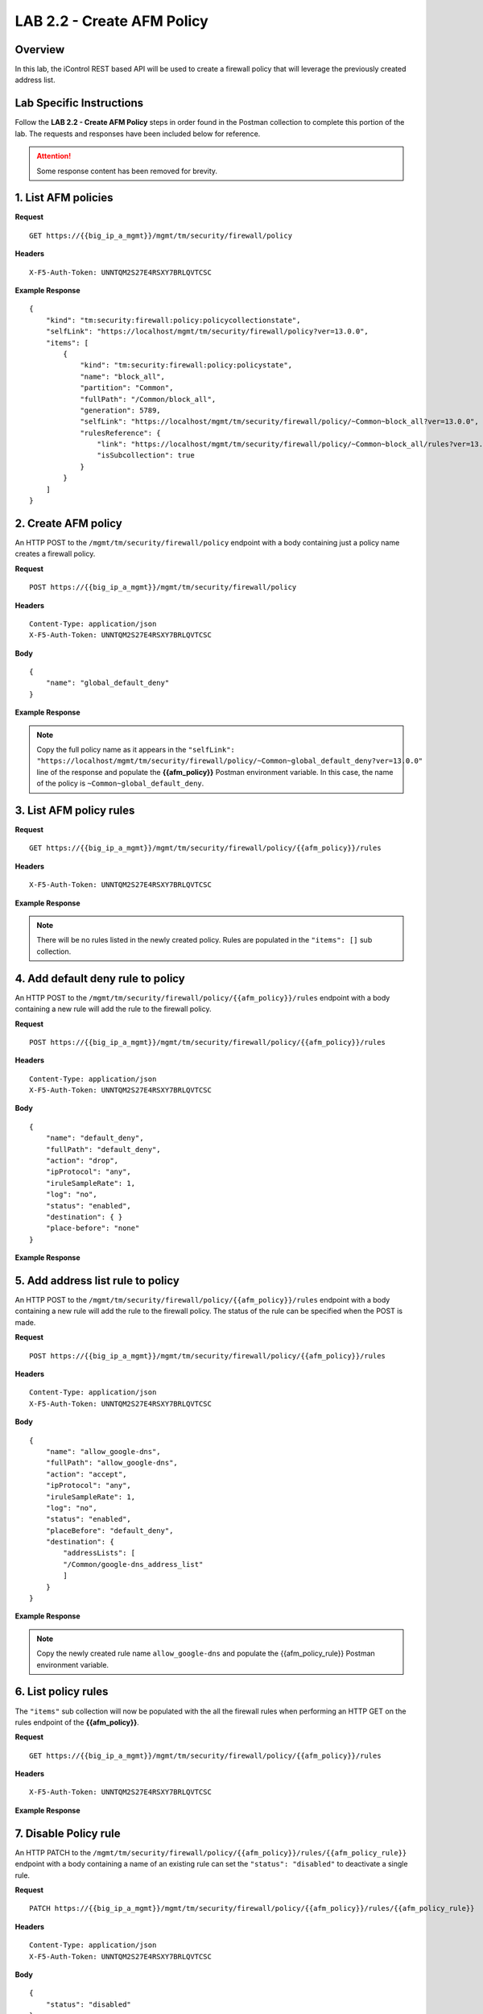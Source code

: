 LAB 2.2 - Create AFM Policy
============================

Overview
---------

In this lab, the iControl REST based API will be used to create a firewall policy that will leverage the previously created address list.

Lab Specific Instructions
--------------------------

Follow the **LAB 2.2 - Create AFM Policy** steps in order found in the Postman collection to complete this portion of the lab.  The requests and responses have been included below for reference.

.. attention:: Some response content has been removed for brevity.

1. List AFM policies
---------------------

**Request**

::

    GET https://{{big_ip_a_mgmt}}/mgmt/tm/security/firewall/policy

**Headers**

:: 

    X-F5-Auth-Token: UNNTQM2S27E4RSXY7BRLQVTCSC

**Example Response**

::

    {
        "kind": "tm:security:firewall:policy:policycollectionstate",
        "selfLink": "https://localhost/mgmt/tm/security/firewall/policy?ver=13.0.0",
        "items": [
            {
                "kind": "tm:security:firewall:policy:policystate",
                "name": "block_all",
                "partition": "Common",
                "fullPath": "/Common/block_all",
                "generation": 5789,
                "selfLink": "https://localhost/mgmt/tm/security/firewall/policy/~Common~block_all?ver=13.0.0",
                "rulesReference": {
                    "link": "https://localhost/mgmt/tm/security/firewall/policy/~Common~block_all/rules?ver=13.0.0",
                    "isSubcollection": true
                }
            }
        ]
    }

2. Create AFM policy
---------------------

An HTTP POST to the ``/mgmt/tm/security/firewall/policy`` endpoint with a body containing just a policy name creates a firewall policy.

**Request**

::

    POST https://{{big_ip_a_mgmt}}/mgmt/tm/security/firewall/policy

**Headers**

:: 

    Content-Type: application/json
    X-F5-Auth-Token: UNNTQM2S27E4RSXY7BRLQVTCSC

**Body**

::

    {
        "name": "global_default_deny"
    }

**Example Response**

.. note:: Copy the full policy name as it appears in the ``"selfLink": "https://localhost/mgmt/tm/security/firewall/policy/~Common~global_default_deny?ver=13.0.0"`` line of the response and populate the **{{afm_policy}}** Postman environment variable.  In this case, the name of the policy is ``~Common~global_default_deny``.

.. code-block:: rest
    :emphasize-lines: 3, 7

    {
        "kind": "tm:security:firewall:policy:policystate",
        "name": "global_default_deny",
        "partition": "Common",
        "fullPath": "/Common/global_default_deny",
        "generation": 11451,
        "selfLink": "https://localhost/mgmt/tm/security/firewall/policy/~Common~global_default_deny?ver=13.0.0",
        "rulesReference": {
            "link": "https://localhost/mgmt/tm/security/firewall/policy/~Common~global_default_deny/rules?ver=13.0.0",
            "isSubcollection": true
        }
    }

3. List AFM policy rules
-------------------------

**Request**

::

    GET https://{{big_ip_a_mgmt}}/mgmt/tm/security/firewall/policy/{{afm_policy}}/rules

**Headers**

:: 

    X-F5-Auth-Token: UNNTQM2S27E4RSXY7BRLQVTCSC

**Example Response**

.. note:: There will be no rules listed in the newly created policy.  Rules are populated in the ``"items": []`` sub collection.

.. code-block:: rest
    :emphasize-lines: 4

    {
        "kind": "tm:security:firewall:policy:rules:rulescollectionstate",
        "selfLink": "https://localhost/mgmt/tm/security/firewall/policy/~Common~global_default_deny/rules?ver=13.0.0",
        "items": []
    }

4. Add default deny rule to policy
-----------------------------------

An HTTP POST to the ``/mgmt/tm/security/firewall/policy/{{afm_policy}}/rules`` endpoint with a body containing a new rule will add the rule to the firewall policy.

**Request**

::

    POST https://{{big_ip_a_mgmt}}/mgmt/tm/security/firewall/policy/{{afm_policy}}/rules

**Headers**

:: 

    Content-Type: application/json
    X-F5-Auth-Token: UNNTQM2S27E4RSXY7BRLQVTCSC

**Body**

::

    {
        "name": "default_deny",
        "fullPath": "default_deny",
        "action": "drop",
        "ipProtocol": "any",
        "iruleSampleRate": 1,
        "log": "no",
        "status": "enabled",
        "destination": { }
        "place-before": "none"
    }

**Example Response**

.. code-block:: rest
    :emphasize-lines: 3-4, 7-12

    {
        "kind": "tm:security:firewall:policy:rules:rulesstate",
        "name": "default_deny",
        "fullPath": "default_deny",
        "generation": 11464,
        "selfLink": "https://localhost/mgmt/tm/security/firewall/policy/~Common~global_default_deny/rules/default_deny?ver=13.0.0",
        "action": "drop",
        "ipProtocol": "any",
        "iruleSampleRate": 1,
        "log": "no",
        "status": "enabled",
        "destination": {},
        "source": {
            "identity": {}
        }
    }

5. Add address list rule to policy
-----------------------------------

An HTTP POST to the ``/mgmt/tm/security/firewall/policy/{{afm_policy}}/rules`` endpoint with a body containing a new rule will add the rule to the firewall policy.  The status of the rule can be specified when the POST is made.

**Request**

::

    POST https://{{big_ip_a_mgmt}}/mgmt/tm/security/firewall/policy/{{afm_policy}}/rules

**Headers**

:: 

    Content-Type: application/json
    X-F5-Auth-Token: UNNTQM2S27E4RSXY7BRLQVTCSC

**Body**

::

    {
        "name": "allow_google-dns",
        "fullPath": "allow_google-dns",
        "action": "accept",
        "ipProtocol": "any",
        "iruleSampleRate": 1,
        "log": "no",
        "status": "enabled",
        "placeBefore": "default_deny",
        "destination": {
            "addressLists": [
            "/Common/google-dns_address_list"
            ]
        }
    }

**Example Response**

.. note:: Copy the newly created rule name ``allow_google-dns`` and populate the {{afm_policy_rule}} Postman environment variable.

.. code-block:: rest
    :emphasize-lines: 3-4, 7-21

    {
        "kind": "tm:security:firewall:policy:rules:rulesstate",
        "name": "allow_google-dns",
        "fullPath": "allow_google-dns",
        "generation": 13210,
        "selfLink": "https://localhost/mgmt/tm/security/firewall/policy/~Common~global_default_deny/rules/allow_google-dns?ver=13.0.0",
        "action": "accept",
        "ipProtocol": "any",
        "iruleSampleRate": 1,
        "log": "no",
        "status": "enabled",
        "destination": {
            "addressLists": [
            "/Common/google-dns_address_list"
            ],
            "addressListsReference": [
            {
                "link": "https://localhost/mgmt/tm/security/firewall/address-list/~Common~allow_google-dns?ver=13.0.0"
            }
            ]
        },
        "source": {
            "identity": {}
        }
    }

6. List policy rules
---------------------

The ``"items"`` sub collection will now be populated with the all the firewall rules when performing an HTTP GET on the rules endpoint of the **{{afm_policy}}**.

**Request**

::

    GET https://{{big_ip_a_mgmt}}/mgmt/tm/security/firewall/policy/{{afm_policy}}/rules

**Headers**

:: 

    X-F5-Auth-Token: UNNTQM2S27E4RSXY7BRLQVTCSC

**Example Response**

.. code-block:: rest
    :emphasize-lines: 7

    {
        "kind": "tm:security:firewall:policy:rules:rulescollectionstate",
        "selfLink": "https://localhost/mgmt/tm/security/firewall/policy/~Common~global_default_deny/rules?ver=13.0.0",
        "items": [
            {
                    "kind": "tm:security:firewall:policy:rules:rulesstate",
                    "name": "allow_google-dns",
                    "fullPath": "allow_google-dns",
                    "generation": 11483,
                    "selfLink": "https://localhost/mgmt/tm/security/firewall/policy/~Common~global_default_deny/rules/allow_google-dns?ver=13.0.0",
                    "action": "accept",
                    "ipProtocol": "any",
                    "iruleSampleRate": 1,
                    "log": "yes",
                    "status": "enabled",
                    "destination": {
                        "addressLists": [
                        "/Common/google-dns_address_list"
                        ],
                        "addressListsReference": [
                        {
                            "link": "https://localhost/mgmt/tm/security/firewall/address-list/~Common~google-dns_address_list?ver=13.0.0"
                        }
                        ]
                    },
                    "source": {
                        "identity": {}
                    }
                },
                {
                    "kind": "tm:security:firewall:policy:rules:rulesstate",
                    "name": "default_deny",
                    "fullPath": "default_deny",
                    "generation": 11464,
                    "selfLink": "https://localhost/mgmt/tm/security/firewall/policy/~Common~global_default_deny/rules/default_deny?ver=13.0.0",
                    "action": "drop",
                    "ipProtocol": "any",
                    "iruleSampleRate": 1,
                    "log": "no",
                    "status": "enabled",
                    "destination": {},
                    "source": {
                        "identity": {}
                }
            }
        ]
    }

7. Disable Policy rule
-----------------------

An HTTP PATCH to the ``/mgmt/tm/security/firewall/policy/{{afm_policy}}/rules/{{afm_policy_rule}}`` endpoint with a body containing a name of an existing rule can set the ``"status": "disabled"`` to deactivate a single rule.

**Request**

::

    PATCH https://{{big_ip_a_mgmt}}/mgmt/tm/security/firewall/policy/{{afm_policy}}/rules/{{afm_policy_rule}}

**Headers**

:: 

    Content-Type: application/json
    X-F5-Auth-Token: UNNTQM2S27E4RSXY7BRLQVTCSC

**Body**

::

    {
        "status": "disabled"
    }

**Example Response**

.. code-block:: rest
    :emphasize-lines: 11

    {
        "kind": "tm:security:firewall:policy:rules:rulesstate",
        "name": "allow_google-dns",
        "fullPath": "allow_google-dns",
        "generation": 11470,
        "selfLink": "https://localhost/mgmt/tm/security/firewall/policy/~Common~global_default_deny/rules/allow_google-dns?ver=13.0.0",
        "action": "accept",
        "ipProtocol": "any",
        "iruleSampleRate": 1,
        "log": "no",
        "status": "disabled",
        "destination": {
            "addressLists": [
                "/Common/google-dns_address_list"
            ],
            "addressListsReference": [
                {
                    "link": "https://localhost/mgmt/tm/security/firewall/address-list/~Common~google-dns_address_list?ver=13.0.0"
                }
            ]
        },
        "source": {
            "identity": {}
        }
    }

8. List policy rule
--------------------

**Request**

::

    GET https://{{big_ip_a_mgmt}}/mgmt/tm/security/firewall/policy/{{afm_policy}}/rules/{{afm_policy_rule}}

**Headers**

:: 

    X-F5-Auth-Token: UNNTQM2S27E4RSXY7BRLQVTCSC

**Example Response**

::

    {
        "kind": "tm:security:firewall:policy:rules:rulesstate",
        "name": "allow_google-dns",
        "fullPath": "allow_google-dns",
        "generation": 11483,
        "selfLink": "https://localhost/mgmt/tm/security/firewall/policy/~Common~global_default_deny/rules/allow_google-dns?ver=13.0.0",
        "action": "accept",
        "ipProtocol": "any",
        "iruleSampleRate": 1,
        "log": "yes",
        "status": "disabled",
        "destination": {
            "addressLists": [
            "/Common/google-dns_address_list"
            ],
            "addressListsReference": [
            {
                "link": "https://localhost/mgmt/tm/security/firewall/address-list/~Common~google-dns_address_list?ver=13.0.0"
            }
            ]
        },
        "source": {
            "identity": {}
        }
    }
